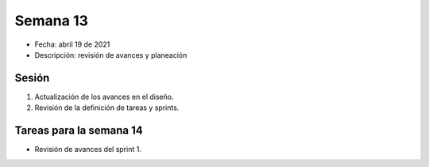 Semana 13
===========

* Fecha: abril 19 de 2021
* Descripción: revisión de avances y planeación

Sesión
----------

#. Actualización de los avances en el diseño.
#. Revisión de la definición de tareas y sprints.

Tareas para la semana 14
--------------------------

* Revisión de avances del sprint 1.

